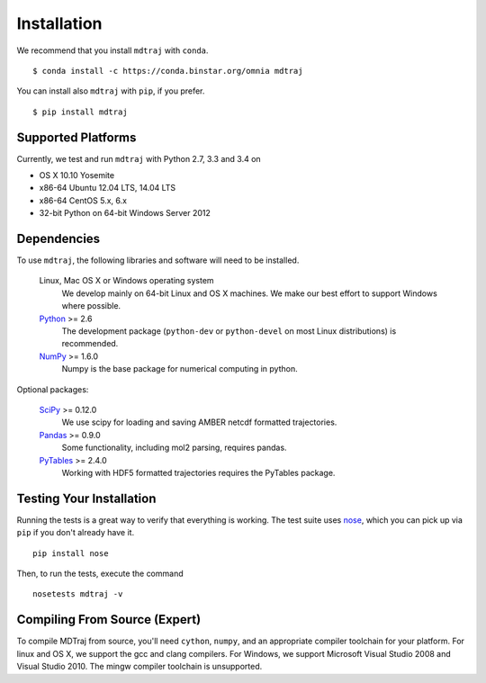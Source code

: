 .. _installation::

************
Installation
************

We recommend that you install ``mdtraj`` with ``conda``. ::

  $ conda install -c https://conda.binstar.org/omnia mdtraj

You can install also ``mdtraj`` with ``pip``, if you prefer. ::

  $ pip install mdtraj


Supported Platforms
===================

Currently, we test and run ``mdtraj`` with Python 2.7, 3.3 and 3.4 on

- OS X 10.10 Yosemite
- x86-64 Ubuntu 12.04 LTS, 14.04 LTS
- x86-64 CentOS 5.x, 6.x
- 32-bit Python on 64-bit Windows Server 2012


Dependencies
============

To use ``mdtraj``, the following libraries and software will need to be installed.

    Linux, Mac OS X or Windows operating system
        We develop mainly on 64-bit Linux and OS X machines. We make our best
        effort to support Windows where possible.

    `Python <http://python.org>`_ >= 2.6
        The development package (``python-dev`` or ``python-devel``
        on most Linux distributions) is recommended.

    `NumPy <http://numpy.scipy.org/>`_ >= 1.6.0
        Numpy is the base package for numerical computing in python.

Optional packages:

    `SciPy <http://scipy.org>`_ >= 0.12.0
        We use scipy for loading and saving AMBER netcdf formatted
        trajectories.

    `Pandas <http://pandas.pydata.org>`_ >= 0.9.0
        Some functionality, including mol2 parsing,  requires pandas.

    `PyTables <http://www.pytables.org/>`_ >= 2.4.0
        Working with HDF5 formatted trajectories requires the PyTables
        package.


Testing Your Installation
=========================
Running the tests is a great way to verify that everything is working. The test
suite uses `nose <https://nose.readthedocs.org/en/latest/>`_, which you can pick
up via ``pip`` if you don't already have it. ::

  pip install nose

Then, to run the tests, execute the command ::

  nosetests mdtraj -v

Compiling From Source (Expert)
==============================

To compile MDTraj from source, you'll need ``cython``, ``numpy``, and an appropriate
compiler toolchain for your platform. For linux and OS X, we support the gcc and
clang compilers. For Windows, we support Microsoft Visual Studio 2008 and
Visual Studio 2010. The mingw compiler toolchain is unsupported.
